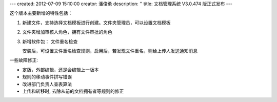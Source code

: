 ---
created: 2012-07-09 15:10:00
creator: 潘俊勇
description: ''
title: 文档管理系统 V3.0.474 版正式发布
---

这个版本主要新增的特性包括：

1. 新建文件，支持选择文档模板进行创建。文件夹管理员，可以设置文档模板

   .. image:: img/v474-file-template.jpg

2. 文件夹增加审核人角色，拥有文件审批的角色

   .. image:: img/v474-reviewer.png

3. 新增软件包： 文件重名检查

   安装后，可设置文件重名检查规则，启用后，若发现文件重名，则给上传人发送通知消息

一些故障修正:

- 定版，外部编辑，还是会编辑上一版本
- 规则的移动事件拼写错误
- 改进部门负责人查表算法
- 上传和转移时, 去除从前的文档拥有者等规则的修正

